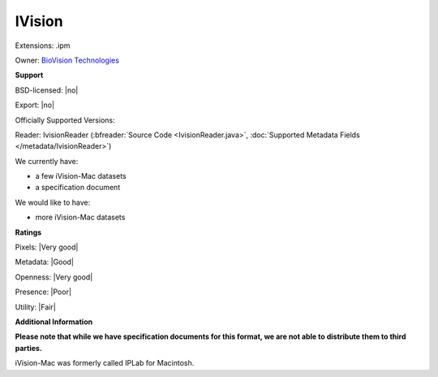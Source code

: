 .. index:: IVision
.. index:: .ipm

IVision
===============================================================================

Extensions: .ipm


Owner: `BioVision Technologies <http://biovis.com/>`_

**Support**


BSD-licensed: |no|

Export: |no|

Officially Supported Versions: 

Reader: IvisionReader (:bfreader:`Source Code <IvisionReader.java>`, :doc:`Supported Metadata Fields </metadata/IvisionReader>`)




We currently have:

* a few iVision-Mac datasets
* a specification document

We would like to have:

* more iVision-Mac datasets

**Ratings**


Pixels: |Very good|

Metadata: |Good|

Openness: |Very good|

Presence: |Poor|

Utility: |Fair|

**Additional Information**

**Please note that while we have specification documents for this
format, we are not able to distribute them to third parties.**


iVision-Mac was formerly called IPLab for Macintosh.
